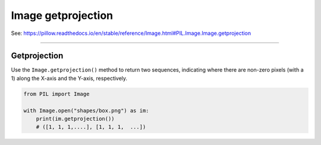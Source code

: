 ==========================
Image getprojection
==========================

| See: https://pillow.readthedocs.io/en/stable/reference/Image.html#PIL.Image.Image.getprojection

----

Getprojection
----------------------------

| Use the ``Image.getprojection()`` method to return two sequences, indicating where there are non-zero pixels (with a 1) along the X-axis and the Y-axis, respectively.

.. code-block:: python

    from PIL import Image

    with Image.open("shapes/box.png") as im:
        print(im.getprojection())
        # ([1, 1, 1,....], [1, 1, 1,  ...])



